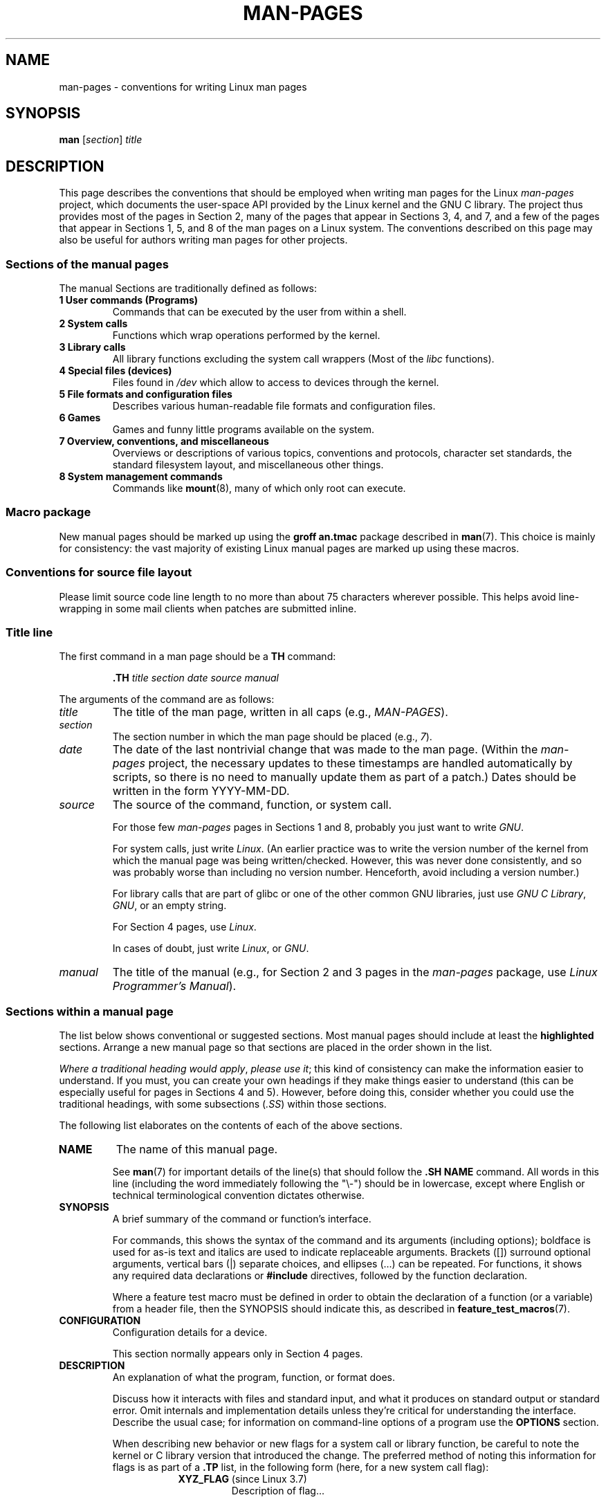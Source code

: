 .\" (C) Copyright 1992-1999 Rickard E. Faith and David A. Wheeler
.\" (faith@cs.unc.edu and dwheeler@ida.org)
.\" and (C) Copyright 2007 Michael Kerrisk <mtk.manpages@gmail.com>
.\"
.\" %%%LICENSE_START(VERBATIM)
.\" Permission is granted to make and distribute verbatim copies of this
.\" manual provided the copyright notice and this permission notice are
.\" preserved on all copies.
.\"
.\" Permission is granted to copy and distribute modified versions of this
.\" manual under the conditions for verbatim copying, provided that the
.\" entire resulting derived work is distributed under the terms of a
.\" permission notice identical to this one.
.\"
.\" Since the Linux kernel and libraries are constantly changing, this
.\" manual page may be incorrect or out-of-date.  The author(s) assume no
.\" responsibility for errors or omissions, or for damages resulting from
.\" the use of the information contained herein.  The author(s) may not
.\" have taken the same level of care in the production of this manual,
.\" which is licensed free of charge, as they might when working
.\" professionally.
.\"
.\" Formatted or processed versions of this manual, if unaccompanied by
.\" the source, must acknowledge the copyright and authors of this work.
.\" %%%LICENSE_END
.\"
.\" 2007-05-30 created by mtk, using text from old man.7 plus
.\" rewrites and additional text.
.\"
.TH MAN-PAGES 7 2020-08-13 "Linux" "Linux Programmer's Manual"
.SH NAME
man-pages \- conventions for writing Linux man pages
.SH SYNOPSIS
.B man
.RI [ section ]
.I title
.SH DESCRIPTION
This page describes the conventions that should be employed
when writing man pages for the Linux \fIman-pages\fP project,
which documents the user-space API provided by the Linux kernel
and the GNU C library.
The project thus provides most of the pages in Section 2,
many of the pages that appear in Sections 3, 4, and 7,
and a few of the pages that appear in Sections 1, 5, and 8
of the man pages on a Linux system.
The conventions described on this page may also be useful
for authors writing man pages for other projects.
.SS Sections of the manual pages
The manual Sections are traditionally defined as follows:
.TP
.B 1 User commands (Programs)
Commands that can be executed by the user from within
a shell.
.TP
.B 2 System calls
Functions which wrap operations performed by the kernel.
.TP
.B 3 Library calls
All library functions excluding the system call wrappers
(Most of the
.I libc
functions).
.TP
.B 4 Special files (devices)
Files found in
.I /dev
which allow to access to devices through the kernel.
.TP
.B 5 File formats and configuration files
Describes various human-readable file formats and configuration files.
.TP
.B 6 Games
Games and funny little programs available on the system.
.TP
.B 7 Overview, conventions, and miscellaneous
Overviews or descriptions of various topics, conventions and protocols,
character set standards, the standard filesystem layout, and miscellaneous
other things.
.TP
.B 8 System management commands
Commands like
.BR mount (8),
many of which only root can execute.
.\" .TP
.\" .B 9 Kernel routines
.\" This is an obsolete manual section.
.\" Once it was thought a good idea to document the Linux kernel here,
.\" but in fact very little has been documented, and the documentation
.\" that exists is outdated already.
.\" There are better sources of
.\" information for kernel developers.
.SS Macro package
New manual pages should be marked up using the
.B groff an.tmac
package described in
.BR man (7).
This choice is mainly for consistency: the vast majority of
existing Linux manual pages are marked up using these macros.
.SS Conventions for source file layout
Please limit source code line length to no more than about 75 characters
wherever possible.
This helps avoid line-wrapping in some mail clients when patches are
submitted inline.
.SS Title line
The first command in a man page should be a
.B TH
command:
.PP
.RS
.B \&.TH
.I "title section date source manual"
.RE
.PP
The arguments of the command are as follows:
.TP
.I title
The title of the man page, written in all caps (e.g.,
.IR MAN-PAGES ).
.TP
.I section
The section number in which the man page should be placed (e.g.,
.IR 7 ).
.TP
.I date
The date of the last nontrivial change that was made to the man page.
(Within the
.I man-pages
project, the necessary updates to these timestamps are handled
automatically by scripts, so there is no need to manually update
them as part of a patch.)
Dates should be written in the form YYYY-MM-DD.
.TP
.I source
The source of the command, function, or system call.
.IP
For those few \fIman-pages\fP pages in Sections 1 and 8,
probably you just want to write
.IR GNU .
.IP
For system calls, just write
.IR "Linux" .
(An earlier practice was to write the version number
of the kernel from which the manual page was being written/checked.
However, this was never done consistently, and so was
probably worse than including no version number.
Henceforth, avoid including a version number.)
.IP
For library calls that are part of glibc or one of the
other common GNU libraries, just use
.IR "GNU C Library" ", " GNU ,
or an empty string.
.IP
For Section 4 pages, use
.IR "Linux" .
.IP
In cases of doubt, just write
.IR Linux ", or " GNU .
.TP
.I manual
The title of the manual (e.g., for Section 2 and 3 pages in
the \fIman-pages\fP package, use
.IR "Linux Programmer's Manual" ).
.\"
.SS Sections within a manual page
The list below shows conventional or suggested sections.
Most manual pages should include at least the
.B highlighted
sections.
Arrange a new manual page so that sections
are placed in the order shown in the list.
.PP
.RS
.TS
l l.
\fBNAME\fP
\fBSYNOPSIS\fP
CONFIGURATION	[Normally only in Section 4]
\fBDESCRIPTION\fP
OPTIONS	[Normally only in Sections 1, 8]
EXIT STATUS	[Normally only in Sections 1, 8]
RETURN VALUE	[Normally only in Sections 2, 3]
.\" May 07: Few current man pages have an ERROR HANDLING section,,,
.\" ERROR HANDLING,
ERRORS	[Typically only in Sections 2, 3]
.\" May 07: Almost no current man pages have a USAGE section,,,
.\" USAGE,
.\" DIAGNOSTICS,
.\" May 07: Almost no current man pages have a SECURITY section,,,
.\" SECURITY,
ENVIRONMENT
FILES
VERSIONS	[Normally only in Sections 2, 3]
ATTRIBUTES	[Normally only in Sections 2, 3]
CONFORMING TO
NOTES
BUGS
EXAMPLES
.\" AUTHORS sections are discouraged
AUTHORS	[Discouraged]
REPORTING BUGS	[Not used in man-pages]
COPYRIGHT	[Not used in man-pages]
\fBSEE ALSO\fP
.TE
.RE
.PP
.IR "Where a traditional heading would apply" ", " "please use it" ;
this kind of consistency can make the information easier to understand.
If you must, you can create your own
headings if they make things easier to understand (this can
be especially useful for pages in Sections 4 and 5).
However, before doing this, consider whether you could use the
traditional headings, with some subsections (\fI.SS\fP) within
those sections.
.PP
The following list elaborates on the contents of each of
the above sections.
.TP
.B NAME
The name of this manual page.
.IP
See
.BR man (7)
for important details of the line(s) that should follow the
\fB.SH NAME\fP command.
All words in this line (including the word immediately
following the "\e\-") should be in lowercase,
except where English or technical terminological convention
dictates otherwise.
.TP
.B SYNOPSIS
A brief summary of the command or function's interface.
.IP
For commands, this shows the syntax of the command and its arguments
(including options);
boldface is used for as-is text and italics are used to
indicate replaceable arguments.
Brackets ([]) surround optional arguments, vertical bars (|)
separate choices, and ellipses (\&...) can be repeated.
For functions, it shows any required data declarations or
.B #include
directives, followed by the function declaration.
.IP
Where a feature test macro must be defined in order to obtain
the declaration of a function (or a variable) from a header file,
then the SYNOPSIS should indicate this, as described in
.BR feature_test_macros (7).
.\" FIXME . Say something here about compiler options
.TP
.B CONFIGURATION
Configuration details for a device.
.IP
This section normally appears only in Section 4 pages.
.TP
.B DESCRIPTION
An explanation of what the program, function, or format does.
.IP
Discuss how it interacts with files and standard input, and what it
produces on standard output or standard error.
Omit internals and implementation details unless they're critical for
understanding the interface.
Describe the usual case;
for information on command-line options of a program use the
.B OPTIONS
section.
.\" If there is some kind of input grammar or complex set of subcommands,
.\" consider describing them in a separate
.\" .B USAGE
.\" section (and just place an overview in the
.\" .B DESCRIPTION
.\" section).
.IP
When describing new behavior or new flags for
a system call or library function,
be careful to note the kernel or C library version
that introduced the change.
The preferred method of noting this information for flags is as part of a
.B .TP
list, in the following form (here, for a new system call flag):
.RS 16
.TP
.BR XYZ_FLAG " (since Linux 3.7)"
Description of flag...
.RE
.IP
Including version information is especially useful to users
who are constrained to using older kernel or C library versions
(which is typical in embedded systems, for example).
.TP
.B OPTIONS
A description of the command-line options accepted by a
program and how they change its behavior.
.IP
This section should appear only for Section 1 and 8 manual pages.
.\" .TP
.\" .B USAGE
.\" describes the grammar of any sublanguage this implements.
.TP
.B EXIT STATUS
A list of the possible exit status values of a program and
the conditions that cause these values to be returned.
.IP
This section should appear only for Section 1 and 8 manual pages.
.TP
.B RETURN VALUE
For Section 2 and 3 pages, this section gives a
list of the values the library routine will return to the caller
and the conditions that cause these values to be returned.
.TP
.B ERRORS
For Section 2 and 3 manual pages, this is a list of the
values that may be placed in
.I errno
in the event of an error, along with information about the cause
of the errors.
.IP
Where several different conditions produce the same error,
the preferred approach is to create separate list entries
(with duplicate error names) for each of the conditions.
This makes the separate conditions clear, may make the list easier to read,
and allows metainformation
(e.g., kernel version number where the condition first became applicable)
to be more easily marked for each condition.
.IP
.IR "The error list should be in alphabetical order" .
.TP
.B ENVIRONMENT
A list of all environment variables that affect the program or function
and how they affect it.
.TP
.B FILES
A list of the files the program or function uses, such as
configuration files, startup files,
and files the program directly operates on.
.IP
Give the full pathname of these files, and use the installation
process to modify the directory part to match user preferences.
For many programs, the default installation location is in
.IR /usr/local ,
so your base manual page should use
.I /usr/local
as the base.
.\" May 07: Almost no current man pages have a DIAGNOSTICS section;
.\"         "RETURN VALUE" or "EXIT STATUS" is preferred.
.\" .TP
.\" .B DIAGNOSTICS
.\" gives an overview of the most common error messages and how to
.\" cope with them.
.\" You don't need to explain system error messages
.\" or fatal signals that can appear during execution of any program
.\" unless they're special in some way to the program.
.\"
.\" May 07: Almost no current man pages have a SECURITY section.
.\".TP
.\".B SECURITY
.\"discusses security issues and implications.
.\"Warn about configurations or environments that should be avoided,
.\"commands that may have security implications, and so on, especially
.\"if they aren't obvious.
.\"Discussing security in a separate section isn't necessary;
.\"if it's easier to understand, place security information in the
.\"other sections (such as the
.\" .B DESCRIPTION
.\" or
.\" .B USAGE
.\" section).
.\" However, please include security information somewhere!
.TP
.B ATTRIBUTES
A summary of various attributes of the function(s) documented on this page.
See
.BR attributes (7)
for further details.
.TP
.B VERSIONS
A brief summary of the Linux kernel or glibc versions where a
system call or library function appeared,
or changed significantly in its operation.
.IP
As a general rule, every new interface should
include a VERSIONS section in its manual page.
Unfortunately,
many existing manual pages don't include this information
(since there was no policy to do so when they were written).
Patches to remedy this are welcome,
but, from the perspective of programmers writing new code,
this information probably matters only in the case of kernel
interfaces that have been added in Linux 2.4 or later
(i.e., changes since kernel 2.2),
and library functions that have been added to glibc since version 2.1
(i.e., changes since glibc 2.0).
.IP
The
.BR syscalls (2)
manual page also provides information about kernel versions
in which various system calls first appeared.
.TP
.B CONFORMING TO
A description of any standards or conventions that relate to the function
or command described by the manual page.
.IP
The preferred terms to use for the various standards are listed as
headings in
.BR standards (7).
.IP
For a page in Section 2 or 3,
this section should note the POSIX.1
version(s) that the call conforms to,
and also whether the call is specified in C99.
(Don't worry too much about other standards like SUS, SUSv2, and XPG,
or the SVr4 and 4.xBSD implementation standards,
unless the call was specified in those standards,
but isn't in the current version of POSIX.1.)
.IP
If the call is not governed by any standards but commonly
exists on other systems, note them.
If the call is Linux-specific, note this.
.IP
If this section consists of just a list of standards
(which it commonly does),
terminate the list with a period (\(aq.\(aq).
.TP
.B NOTES
Miscellaneous notes.
.IP
For Section 2 and 3 man pages you may find it useful to include
subsections (\fBSS\fP) named \fILinux Notes\fP and \fIGlibc Notes\fP.
.IP
In Section 2, use the heading
.I "C library/kernel differences"
to mark off notes that describe the differences (if any) between
the C library wrapper function for a system call and
the raw system call interface provided by the kernel.
.TP
.B BUGS
A list of limitations, known defects or inconveniences,
and other questionable activities.
.TP
.B EXAMPLES
One or more examples demonstrating how this function, file or
command is used.
.IP
For details on writing example programs,
see \fIExample programs\fP below.
.TP
.B AUTHORS
A list of authors of the documentation or program.
.IP
\fBUse of an AUTHORS section is strongly discouraged\fP.
Generally, it is better not to clutter every page with a list
of (over time potentially numerous) authors;
if you write or significantly amend a page,
add a copyright notice as a comment in the source file.
If you are the author of a device driver and want to include
an address for reporting bugs, place this under the BUGS section.
.TP
.B REPORTING BUGS
The
.IR man-pages
project doesn't use a REPORTING BUGS section in manual pages.
Information on reporting bugs is instead supplied in the
script-generated COLOPHON section.
However, various projects do use a REPORTING BUGS section.
it is recommended to place it near the foot of the page.
.TP
.B COPYRIGHT
The
.IR man-pages
project doesn't use a COPYRIGHT section in manual pages.
Copyright information is instead maintained in the page source.
In pages where this section is present,
it is recommended to place it near the foot of the page, just above SEE ALSO.
.TP
.B SEE ALSO
A comma-separated list of related man pages, possibly followed by
other related pages or documents.
.IP
The list should be ordered by section number and
then alphabetically by name.
Do not terminate this list with a period.
.IP
Where the SEE ALSO list contains many long manual page names,
to improve the visual result of the output, it may be useful to employ the
.I .ad l
(don't right justify)
and
.I .nh
(don't hyphenate)
directives.
Hyphenation of individual page names can be prevented
by preceding words with the string "\e%".
.IP
Given the distributed, autonomous nature of FOSS projects
and their documentation, it is sometimes necessary\(emand in many cases
desirable\(emthat the SEE ALSO section includes references to
manual pages provided by other projects.
.SH STYLE GUIDE
The following subsections describe the preferred style for the
.IR man-pages
project.
For details not covered below, the Chicago Manual of Style
is usually a good source;
try also grepping for preexisting usage in the project source tree.
.SS Use of gender-neutral language
As far as possible, use gender-neutral language in the text of man
pages.
Use of "they" ("them", "themself", "their") as a gender-neutral singular
pronoun is acceptable.
.\"
.SS Formatting conventions for manual pages describing commands
For manual pages that describe a command (typically in Sections 1 and 8),
the arguments are always specified using italics,
.IR "even in the SYNOPSIS section" .
.PP
The name of the command, and its options, should
always be formatted in bold.
.\"
.SS Formatting conventions for manual pages describing functions
For manual pages that describe functions (typically in Sections 2 and 3),
the arguments are always specified using italics,
.IR "even in the SYNOPSIS section" ,
where the rest of the function is specified in bold:
.PP
.BI "    int myfunction(int " argc ", char **" argv );
.PP
Variable names should, like argument names, be specified in italics.
.PP
Any reference to the subject of the current manual page
should be written with the name in bold followed by
a pair of parentheses in Roman (normal) font.
For example, in the
.BR fcntl (2)
man page, references to the subject of the page would be written as:
.BR fcntl ().
The preferred way to write this in the source file is:
.PP
.EX
    .BR fcntl ()
.EE
.PP
(Using this format, rather than the use of "\efB...\efP()"
makes it easier to write tools that parse man page source files.)
.\"
.SS Use semantic newlines
In the source of a manual page,
new sentences should be started on new lines,
and long sentences should split into lines at clause breaks
(commas, semicolons, colons, and so on).
This convention, sometimes known as "semantic newlines",
makes it easier to see the effect of patches,
which often operate at the level of individual sentences or sentence clauses.
.\"
.SS Formatting conventions (general)
Paragraphs should be separated by suitable markers (usually either
.I .PP
or
.IR .IP ).
Do
.I not
separate paragraphs using blank lines, as this results in poor rendering
in some output formats (such as PostScript and PDF).
.PP
Filenames (whether pathnames, or references to header files)
are always in italics (e.g.,
.IR <stdio.h> ),
except in the SYNOPSIS section, where included files are in bold (e.g.,
.BR "#include <stdio.h>" ).
When referring to a standard header file include,
specify the header file surrounded by angle brackets,
in the usual C way (e.g.,
.IR <stdio.h> ).
.PP
Special macros, which are usually in uppercase, are in bold (e.g.,
.BR MAXINT ).
Exception: don't boldface NULL.
.PP
When enumerating a list of error codes, the codes are in bold (this list
usually uses the
.B \&.TP
macro).
.PP
Complete commands should, if long,
be written as an indented line on their own,
with a blank line before and after the command, for example
.PP
.in +4n
.EX
man 7 man\-pages
.EE
.in
.PP
If the command is short, then it can be included inline in the text,
in italic format, for example,
.IR "man 7 man-pages" .
In this case, it may be worth using nonbreaking spaces
("\e\ ") at suitable places in the command.
Command options should be written in italics (e.g.,
.IR \-l ).
.PP
Expressions, if not written on a separate indented line, should
be specified in italics.
Again, the use of nonbreaking spaces may be appropriate
if the expression is inlined with normal text.
.PP
When showing example shell sessions, user input should be formatted in bold, for example
.PP
.in +4n
.EX
$ \fBdate\fP
Thu Jul  7 13:01:27 CEST 2016
.EE
.in
.PP
Any reference to another man page
should be written with the name in bold,
.I always
followed by the section number,
formatted in Roman (normal) font, without any
separating spaces (e.g.,
.BR intro (2)).
The preferred way to write this in the source file is:
.PP
.EX
    .BR intro (2)
.EE
.PP
(Including the section number in cross references lets tools like
.BR man2html (1)
create properly hyperlinked pages.)
.PP
Control characters should be written in bold face,
with no quotes; for example,
.BR \(haX .
.SS Spelling
Starting with release 2.59,
.I man-pages
follows American spelling conventions
(previously, there was a random mix of British and American spellings);
please write all new pages and patches according to these conventions.
.PP
Aside from the well-known spelling differences,
there are a few other subtleties to watch for:
.IP * 3
American English tends to use the forms "backward", "upward", "toward",
and so on
rather than the British forms "backwards", "upwards", "towards", and so on.
.SS BSD version numbers
The classical scheme for writing BSD version numbers is
.IR x.yBSD ,
where
.I x.y
is the version number (e.g., 4.2BSD).
Avoid forms such as
.IR "BSD 4.3" .
.SS Capitalization
In subsection ("SS") headings,
capitalize the first word in the heading, but otherwise use lowercase,
except where English usage (e.g., proper nouns) or programming
language requirements (e.g., identifier names) dictate otherwise.
For example:
.PP
.EX
    .SS Unicode under Linux
.EE
.\"
.SS Indentation of structure definitions, shell session logs, and so on
When structure definitions, shell session logs, and so on are included
in running text, indent them by 4 spaces (i.e., a block enclosed by
.I ".in\ +4n"
and
.IR ".in" ),
format them using the
.I .EX
and
.I EE
macros, and surround them with suitable paragraph markers (either
.I .PP
or
.IR .IP ).
For example:
.PP
.in +4n
.EX
    .PP
    .in +4n
    .EX
    int
    main(int argc, char *argv[])
    {
        return 0;
    }
    .EE
    .in
    .PP
.EE
.in
.SS Preferred terms
The following table lists some preferred terms to use in man pages,
mainly to ensure consistency across pages.
.TS
l l l
---
l l l.
Term	Avoid using	Notes

bit mask	bitmask
built-in	builtin
Epoch	epoch	T{
For the UNIX Epoch (00:00:00, 1 Jan 1970 UTC)
T}
filename	file name
filesystem	file system
hostname	host name
inode	i-node
lowercase	lower case, lower-case
nonzero	non-zero
pathname	path name
pseudoterminal	pseudo-terminal
privileged port	T{
reserved port,
system port
T}
real-time	T{
realtime,
real time
T}
run time	runtime
saved set-group-ID	T{
saved group ID,
saved set-GID
T}
saved set-user-ID	T{
saved user ID,
saved set-UID
T}
set-group-ID	set-GID, setgid
set-user-ID	set-UID, setuid
superuser	T{
super user,
super-user
T}
superblock	T{
super block,
super-block
T}
timestamp	time stamp
timezone	time zone
uppercase	upper case, upper-case
usable	useable
user space	userspace
username	user name
x86-64	x86_64	T{
Except if referring to result of "uname\ \-m" or similar
T}
zeros	zeroes
.TE
.PP
See also the discussion
.IR "Hyphenation of attributive compounds"
below.
.SS Terms to avoid
The following table lists some terms to avoid using in man pages,
along with some suggested alternatives,
mainly to ensure consistency across pages.
.TS
l l l
---
l l l.
Avoid	Use instead	Notes

32bit	32-bit	T{
same for 8-bit, 16-bit, etc.
T}
current process	calling process	T{
A common mistake made by kernel programmers when writing man pages
T}
manpage	T{
man page, manual page
T}
minus infinity	negative infinity
non-root	unprivileged user
non-superuser	unprivileged user
nonprivileged	unprivileged
OS	operating system
plus infinity	positive infinity
pty	pseudoterminal
tty	terminal
Unices	UNIX systems
Unixes	UNIX systems
.TE
.SS Trademarks
Use the correct spelling and case for trademarks.
The following is a list of the correct spellings of various
relevant trademarks that are sometimes misspelled:
.PP
     DG/UX
     HP-UX
     UNIX
     UnixWare
.SS NULL, NUL, null pointer, and null character
A
.IR "null pointer"
is a pointer that points to nothing,
and is normally indicated by the constant
.IR NULL .
On the other hand,
.I NUL
is the
.IR "null byte",
a byte with the value 0, represented in C via the character constant
.IR \(aq\e0\(aq .
.PP
The preferred term for the pointer is "null pointer" or simply "NULL";
avoid writing "NULL pointer".
.PP
The preferred term for the byte is "null byte".
Avoid writing "NUL", since it is too easily confused with "NULL".
Avoid also the terms "zero byte" and "null character".
The byte that terminates a C string should be described
as "the terminating null byte";
strings may be described as "null-terminated",
but avoid the use of "NUL-terminated".
.SS Hyperlinks
For hyperlinks, use the
.IR .UR / .UE
macro pair
(see
.BR groff_man (7)).
This produces proper hyperlinks that can be used in a web browser,
when rendering a page with, say:
.PP
     BROWSER=firefox man -H pagename
.SS Use of e.g., i.e., etc., a.k.a., and similar
In general, the use of abbreviations such as "e.g.", "i.e.", "etc.",
"cf.", and "a.k.a." should be avoided,
in favor of suitable full wordings
("for example", "that is", "and so on", "compare to", "also known as").
.PP
The only place where such abbreviations may be acceptable is in
.I short
parenthetical asides (e.g., like this one).
.PP
Always include periods in such abbreviations, as shown here.
In addition, "e.g." and "i.e." should always be followed by a comma.
.SS Em-dashes
The way to write an em-dash\(emthe glyph that appears
at either end of this subphrase\(emin *roff is with the macro "\e(em".
(On an ASCII terminal, an em-dash typically renders as two hyphens,
but in other typographical contexts it renders as a long dash.)
Em-dashes should be written
.I without
surrounding spaces.
.SS Hyphenation of attributive compounds
Compound terms should be hyphenated when used attributively
(i.e., to qualify a following noun). Some examples:
.PP
    32-bit value
    command-line argument
    floating-point number
    run-time check
    user-space function
    wide-character string
.SS Hyphenation with multi, non, pre, re, sub, and so on
The general tendency in modern English is not to hyphenate
after prefixes such as "multi", "non", "pre", "re", "sub", and so on.
Manual pages should generally follow this rule when these prefixes are
used in natural English constructions with simple suffixes.
The following list gives some examples of the preferred forms:
.PP
    interprocess
    multithreaded
    multiprocess
    nonblocking
    nondefault
    nonempty
    noninteractive
    nonnegative
    nonportable
    nonzero
    preallocated
    precreate
    prerecorded
    reestablished
    reinitialize
    rearm
    reread
    subcomponent
    subdirectory
    subsystem
.PP
Hyphens should be retained when the prefixes are used in nonstandard
English words, with trademarks, proper nouns, acronyms, or compound terms.
Some examples:
.PP
    non-ASCII
    non-English
    non-NULL
    non-real-time
.PP
Finally, note that "re-create" and "recreate" are two different verbs,
and the former is probably what you want.
.\"
.SS Generating optimal glyphs
Where a real minus character is required (e.g., for numbers such as \-1,
for man page cross references such as
.BR utf\-8 (7),
or when writing options that have a leading dash, such as in
.IR "ls\ \-l"),
use the following form in the man page source:
.PP
    \e\-
.PP
This guideline applies also to code examples.
.PP
To produce unslanted single quotes that render well in ASCII, UTF-8, and PDF,
use "\e(aq" ("apostrophe quote"); for example
.PP
    \e(aqC\e(aq
.PP
where
.I C
is the quoted character.
This guideline applies also to character constants used in code examples.
.PP
Where a proper caret (\(ha) that renders well in both a terminal and PDF
is required, use "\\(ha".
This is especially necessary in code samples,
to get a nicely rendered caret when rendering to PDF.
.PP
Using a naked "\(ti" character results in a poor rendering in PDF.
Instead use "\\(ti".
This is especially necessary in code samples,
to get a nicely rendered tilde when rendering to PDF.
.\"
.SS Example programs and shell sessions
Manual pages may include example programs demonstrating how to
use a system call or library function.
However, note the following:
.IP * 3
Example programs should be written in C.
.IP *
An example program is necessary and useful only if it demonstrates
something beyond what can easily be provided in a textual
description of the interface.
An example program that does nothing
other than call an interface usually serves little purpose.
.IP *
Example programs should ideally be short
(e.g., a good example can often be provided in less than 100 lines of code),
though in some cases longer programs may be necessary
to properly illustrate the use of an API.
.IP *
Expressive code and useful comments are appreciated.
.IP *
Example programs should do error checking after system calls and
library function calls.
.IP *
Example programs should be complete, and compile without
warnings when compiled with \fIcc\ \-Wall\fP.
.IP *
Where possible and appropriate, example programs should allow
experimentation, by varying their behavior based on inputs
(ideally from command-line arguments, or alternatively, via
input read by the program).
.IP *
Example programs should be laid out according to Kernighan and
Ritchie style, with 4-space indents.
(Avoid the use of TAB characters in source code!)
The following command can be used to format your source code to
something close to the preferred style:
.IP
    indent \-npro \-kr \-i4 \-ts4 \-sob \-l72 \-ss \-nut \-psl prog.c
.IP *
For consistency, all example programs should terminate using either of:
.IP
     exit(EXIT_SUCCESS);
     exit(EXIT_FAILURE);
.IP
Avoid using the following forms to terminate a program:
.IP
    exit(0);
    exit(1);
    return n;
.IP *
If there is extensive explanatory text before the
program source code, mark off the source code
with a subsection heading
.IR "Program source" ,
as in:
.IP
    .SS Program source
.IP
Always do this if the explanatory text includes a shell session log.
.PP
If you include a shell session log demonstrating the use of a program
or other system feature:
.IP * 3
Place the session log above the source code listing
.IP *
Indent the session log by four spaces.
.IP *
Boldface the user input text,
to distinguish it from output produced by the system.
.PP
For some examples of what example programs should look like, see
.BR wait (2)
and
.BR pipe (2).
.SH EXAMPLES
For canonical examples of how man pages in the
.I man-pages
package should look, see
.BR pipe (2)
and
.BR fcntl (2).
.SH SEE ALSO
.BR man (1),
.BR man2html (1),
.BR attributes (7),
.BR groff (7),
.BR groff_man (7),
.BR man (7),
.BR mdoc (7)
.SH COLOPHON
This page is part of release 5.10 of the Linux
.I man-pages
project.
A description of the project,
information about reporting bugs,
and the latest version of this page,
can be found at
\%https://www.kernel.org/doc/man\-pages/.
